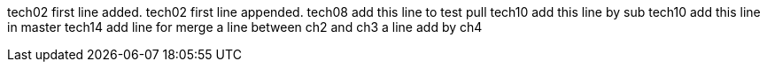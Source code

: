 tech02 first line added.
tech02 first line appended.
tech08 add this line to test pull
tech10 add this line by sub
tech10 add this line in master
tech14 add line for merge
a line between ch2 and ch3
a line add by ch4
